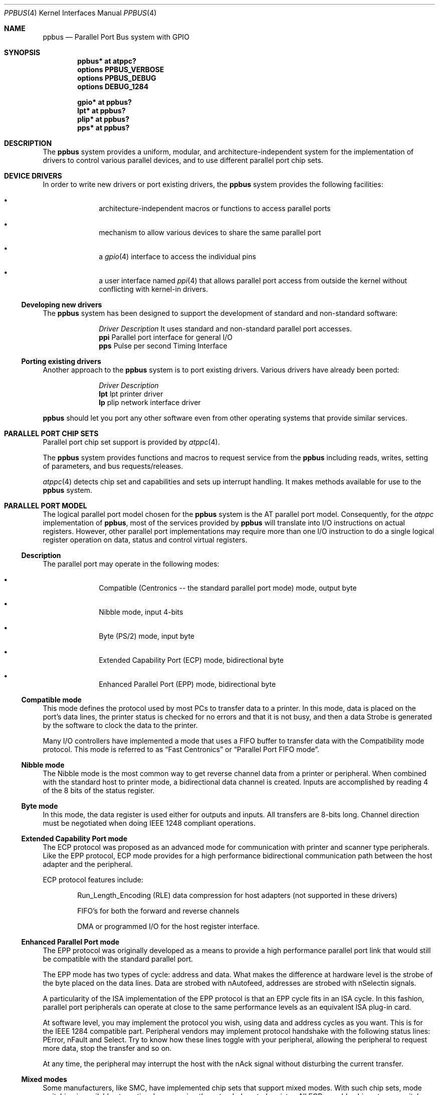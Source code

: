 .\" $NetBSD: ppbus.4,v 1.14 2009/08/19 20:45:23 mbalmer Exp $
.\"
.\" Copyright (c) 1998, 1999 Nicolas Souchu
.\" All rights reserved.
.\"
.\" Redistribution and use in source and binary forms, with or without
.\" modification, are permitted provided that the following conditions
.\" are met:
.\" 1. Redistributions of source code must retain the above copyright
.\"    notice, this list of conditions and the following disclaimer.
.\" 2. Redistributions in binary form must reproduce the above copyright
.\"    notice, this list of conditions and the following disclaimer in the
.\"    documentation and/or other materials provided with the distribution.
.\"
.\" THIS SOFTWARE IS PROVIDED BY THE AUTHOR AND CONTRIBUTORS ``AS IS'' AND
.\" ANY EXPRESS OR IMPLIED WARRANTIES, INCLUDING, BUT NOT LIMITED TO, THE
.\" IMPLIED WARRANTIES OF MERCHANTABILITY AND FITNESS FOR A PARTICULAR PURPOSE
.\" ARE DISCLAIMED.  IN NO EVENT SHALL THE AUTHOR OR CONTRIBUTORS BE LIABLE
.\" FOR ANY DIRECT, INDIRECT, INCIDENTAL, SPECIAL, EXEMPLARY, OR CONSEQUENTIAL
.\" DAMAGES (INCLUDING, BUT NOT LIMITED TO, PROCUREMENT OF SUBSTITUTE GOODS
.\" OR SERVICES; LOSS OF USE, DATA, OR PROFITS; OR BUSINESS INTERRUPTION)
.\" HOWEVER CAUSED AND ON ANY THEORY OF LIABILITY, WHETHER IN CONTRACT, STRICT
.\" LIABILITY, OR TORT (INCLUDING NEGLIGENCE OR OTHERWISE) ARISING IN ANY WAY
.\" OUT OF THE USE OF THIS SOFTWARE, EVEN IF ADVISED OF THE POSSIBILITY OF
.\" SUCH DAMAGE.
.\"
.\" $FreeBSD: src/share/man/man4/ppbus.4,v 1.14.2.5 2001/08/17 13:08:39 ru Exp $
.\"
.Dd August 19, 2009
.Dt PPBUS 4
.Os
.Sh NAME
.Nm ppbus
.Nd Parallel Port Bus system with GPIO
.Sh SYNOPSIS
.Cd "ppbus* at atppc?"
.Cd "options PPBUS_VERBOSE"
.Cd "options PPBUS_DEBUG"
.Cd "options DEBUG_1284"
.Pp
.Cd "gpio* at ppbus?"
.Cd "lpt* at ppbus?"
.Cd "plip* at ppbus?"
.Cd "pps* at ppbus?"
.\" Cd "lpbb* at ppbus?"
.\" Cd "vpo* at ppbus?"
.Sh DESCRIPTION
The
.Nm
system provides a uniform, modular, and architecture-independent
system for the implementation of drivers to control various parallel
devices, and to use different parallel port chip sets.
.Sh DEVICE DRIVERS
In order to write new drivers or port existing drivers, the
.Nm
system provides the following facilities:
.Bl -bullet -offset indent
.It
architecture-independent macros or functions to access parallel ports
.It
mechanism to allow various devices to share the same parallel port
.It
a
.Xr gpio 4
interface to access the individual pins
.It
a user interface named
.Xr ppi 4
that allows parallel port access from outside the kernel without
conflicting with kernel-in drivers.
.El
.Ss Developing new drivers
The
.Nm
system has been designed to support the development of standard
and non-standard software:
.Pp
.Bl -column "Driver" -compact
.It Em Driver Ta Em Description
.\" It Sy vpo Ta "VPI0 parallel to Adaptec AIC-7110 SCSI controller driver" .
It uses standard and non-standard parallel port accesses.
.It Sy ppi Ta "Parallel port interface for general I/O"
.It Sy pps Ta "Pulse per second Timing Interface"
.\" It Sy lpbb Ta "Philips official parallel port I2C bit-banging interface"
.El
.Ss Porting existing drivers
Another approach to the
.Nm
system is to port existing drivers.
Various drivers have already been ported:
.Pp
.Bl -column "Driver" -compact
.It Em Driver Ta Em Description
.It Sy lpt Ta "lpt printer driver"
.It Sy lp Ta "plip network interface driver"
.El
.Pp
.Nm
should let you port any other software even from other operating
systems that provide similar services.
.Sh PARALLEL PORT CHIP SETS
Parallel port chip set support is provided by
.Xr atppc 4 .
.Pp
The
.Nm
system provides functions and macros to request service from the
.Nm
including reads, writes, setting of parameters, and bus requests/releases.
.Pp
.Xr atppc 4
detects chip set and capabilities and sets up interrupt handling.
It makes
methods available for use to the
.Nm
system.
.Sh PARALLEL PORT MODEL
The logical parallel port model chosen for the
.Nm
system is the AT
parallel port model.
Consequently, for the
.Em atppc
implementation of
.Nm ,
most of the services provided by
.Nm
will
translate into I/O instructions on actual registers.
However, other parallel port implementations may require more than
one I/O instruction to do a single logical register operation on
data, status and control virtual registers.
.Ss Description
The parallel port may operate in the following modes:
.Bl -bullet -offset indent
.It
Compatible (Centronics -- the standard parallel port mode) mode,
output byte
.It
Nibble mode, input 4-bits
.It
Byte (PS/2) mode, input byte
.It
Extended Capability Port (ECP) mode, bidirectional byte
.It
Enhanced Parallel Port (EPP) mode, bidirectional byte
.El
.Ss Compatible mode
This mode defines the protocol used by most PCs to transfer data
to a printer.
In this mode, data is placed on the port's data lines, the printer
status is checked for no errors and that it is not busy, and then
a data Strobe is generated by the software to clock the data to
the printer.
.Pp
Many I/O controllers have implemented a mode that uses a FIFO buffer
to transfer data with the Compatibility mode protocol.
This mode is referred to as
.Dq Fast Centronics
or
.Dq Parallel Port FIFO mode .
.Ss Nibble mode
The Nibble mode is the most common way to get reverse channel data
from a printer or peripheral.
When combined with the standard host to printer mode, a bidirectional
data channel is created.
Inputs are accomplished by reading 4 of the 8 bits of the status
register.
.Ss Byte mode
In this mode, the data register is used either for outputs and inputs.
All transfers are 8-bits long.
Channel direction must be negotiated when doing
.Tn IEEE 1248
compliant operations.
.Ss Extended Capability Port mode
The ECP protocol was proposed as an advanced mode for communication
with printer and scanner type peripherals.
Like the EPP protocol, ECP mode provides for a high performance
bidirectional communication path between the host adapter and the
peripheral.
.Pp
ECP protocol features include:
.Bl -item -offset indent
.It
Run_Length_Encoding (RLE) data compression for host adapters (not
supported in these drivers)
.It
FIFO's for both the forward and reverse channels
.It
DMA or programmed I/O for the host register interface.
.El
.Ss Enhanced Parallel Port mode
The EPP protocol was originally developed as a means to provide a
high performance parallel port link that would still be compatible
with the standard parallel port.
.Pp
The EPP mode has two types of cycle: address and data.
What makes the difference at hardware level is the strobe of the
byte placed on the data lines.
Data are strobed with nAutofeed, addresses are strobed with nSelectin
signals.
.Pp
A particularity of the ISA implementation of the EPP protocol is
that an EPP cycle fits in an ISA cycle.
In this fashion, parallel port peripherals can operate at close to
the same performance levels as an equivalent ISA plug-in card.
.Pp
At software level, you may implement the protocol you wish, using
data and address cycles as you want.
This is for the
.Tn IEEE 1284
compatible part.
Peripheral vendors may implement protocol handshake with the
following status lines: PError, nFault and Select.
Try to know how these lines toggle with your peripheral, allowing
the peripheral to request more data, stop the transfer and so on.
.Pp
At any time, the peripheral may interrupt the host with the nAck
signal without disturbing the current transfer.
.Ss Mixed modes
Some manufacturers, like SMC, have implemented chip sets that
support mixed modes.
With such chip sets, mode switching is available at any time by
accessing the extended control register.
All ECP-capable chip sets can switch between standard, byte, fast
centronics, and ECP modes.
Some ECP chip sets also support switching to EPP mode.
.Sh IEEE 1284 1994 Standard
.Ss Background
This standard is also named
.Do
IEEE Standard Signaling Method for a Bidirectional Parallel Peripheral
Interface for Personal Computers
.Dc .
It defines a signaling method for asynchronous, fully interlocked,
bidirectional parallel communications between hosts and printers
or other peripherals.
It also specifies a format for a peripheral identification string
and a method of returning this string to the host.
.Pp
This standard is architecture independent and only specifies dialog
handshake at signal level.
One should refer to architecture specific documentation in order
to manipulate machine dependent registers, mapped memory or other
methods to control these signals.
.Pp
The
.Tn IEEE 1284
protocol is fully oriented with all supported parallel port modes.
The computer acts as master and the peripheral as slave.
.Pp
Any transfer is defined as a finite state automate.
It allows software to properly manage the fully interlocked scheme
of the signaling method.
The compatible mode is supported
.Dq as is
without any negotiation because it is the default, backward-compatible
transfer mode.
Any other mode must be firstly negotiated by the host to check it
is supported by the peripheral, then to enter one of the forward
idle states.
.Pp
At any time, the slave may want to send data to the host.
The host must negotiate to permit the peripheral to complete the
transfer.
Interrupt lines may be dedicated to the requesting signals
to prevent time consuming polling methods.
.Pp
If the host accepts the transfer, it must firstly negotiate the
reverse mode and then start the transfer.
At any time during reverse transfer, the host may terminate the
transfer or the slave may drive wires to signal that no more data
is available.
.Ss Implementation
.Tn IEEE 1284 Standard
support has been implemented at the top of the
.Nm
system as a set of procedures that perform high level functions
like negotiation, termination, transfer in any mode without bothering
you with low level characteristics of the standard.
.Pp
.Tn IEEE 1284
interacts with the
.Nm
system as little as possible.
That means you still have to request the
.Nm
when you want to access it, and of course, release it when finished.
.Sh ARCHITECTURE
.Ss Chip set, ppbus and device layers
First, there is the
.Em chip set
layer, the lowest of the
.Nm
system.
It provides chip set abstraction through a set of low level functions
that maps the logical model to the underlying hardware.
.Pp
Secondly, there is the
.Em ppbus
layer that provides functions to:
.Bl -enum -offset indent
.It
share the parallel port bus among the daisy-chain like connected
devices
.It
manage devices linked to
.Nm
.It
propose an arch-independent interface to access the hardware layer.
.El
.Pp
Finally, the
.Em device
layer represents the traditional device drivers such as
.Xr lpt 4
which now use an abstraction instead of real hardware.
.Ss Parallel port mode management
Operating modes are differentiated at various
.Nm
system layers.
There is a difference between a
.Em capability
and a
.Em mode .
A chip set may have a combination of capabilities, but at any one
time the
.Nm
system operates in a single mode.
.Pp
Nibble mode is a
.Em virtual
mode: the actual chip set would be in standard mode and the driver
would change its behavior to drive the right lines on the parallel
port.
.Pp
Each child device of
.Nm
must set its operating mode and other parameters whenever it requests
and gets access to its parent
.Nm .
.Sh FEATURES
.Ss The boot process
.Nm
attachment tries to detect any PnP parallel peripheral (according to
.%T "Plug and Play Parallel Port Devices" draft from (c)1993-4
.Tn Microsoft Corporation )
then probes and attaches known device drivers.
.Pp
During probe, device drivers should request the
.Nm
and try to determine if the right capabilities are present in the
system.
.Ss Bus request and interrupts
.Nm
reservation via a bus request is mandatory not to corrupt I/O of
other devices.
For example, when the
.Xr lpt 4
device is opened, the bus will be
.Dq allocated
to the device driver and attempts to reserve the bus for another
device will fail until the
.Xr lpt 4
driver releases the bus.
.Pp
Child devices can also register interrupt handlers to be called
when a hardware interrupt occurs.
In order to attach a handler, drivers must own the bus.
Drivers should have interrupt handlers that check to see if the
device still owns the bus when they are called and/or ensure that
these handlers are removed whenever the device does not own the
bus.
.Ss Micro-sequences
.Em Micro-sequences
are a general purpose mechanism to allow fast low-level manipulation
of the parallel port.
Micro-sequences may be used to do either standard (in
.Tn IEEE 1284
modes) or non-standard transfers.
The philosophy of micro-sequences is to avoid the overhead of the
.Nm
layer for a sequence of operations and do most of the job at the
chip set level.
.Pp
A micro-sequence is an array of opcodes and parameters.
Each opcode codes an operation (opcodes are described in
.Xr microseq 9 ) .
Standard I/O operations are implemented at ppbus level whereas
basic I/O operations and microseq language are coded at adapter
level for efficiency.
.\" .Pp
.\" As an example, the
.\" .Xr vpo 4
.\" driver uses micro-sequences to implement:
.\" .Bl -bullet -offset indent
.\" .It
.\" a modified version of the Nibble transfer mode
.\" .It
.\" various I/O sequences to initialize, select and allocate the
.\" peripheral
.\" .El
.Ss GPIO interface
Pins 1 through 17 of the parallel port can be controlled through the
.Xr gpio 4
interface, pins 18 through 25 are hardwired to ground. Pins 10 through
13 and pin 15 are input pins, the others are output pins. Some of the
pins are inverted by the hardware, the values read or written are
adjusted accordingly. Note that the
.Xr gpio 4
interface starts at 0 when numbering pins.
.Sh SEE ALSO
.Xr atppc 4 ,
.Xr gpio 4,
.Xr lpt 4 ,
.Xr plip 4 ,
.Xr ppi 4 ,
.\" Xr vpo 4 ,
.Xr microseq 9
.Sh HISTORY
The
.Nm
system first appeared in
.Fx 3.0 .
.Sh AUTHORS
This manual page is based on the
.Fx
.Nm ppbus
manual page.
The information has been updated for the
.Nx
port by Gary Thorpe.
.Sh BUGS
The
.Nm
framework is still experimental and not enabled by default yet.

